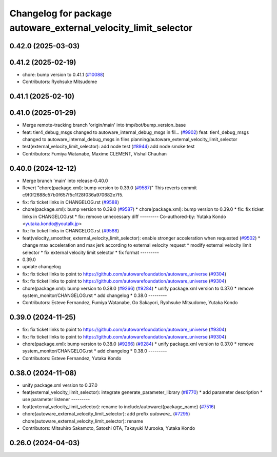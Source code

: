 ^^^^^^^^^^^^^^^^^^^^^^^^^^^^^^^^^^^^^^^^^^^^^^^^^^^^^^^^^^^^^^^
Changelog for package autoware_external_velocity_limit_selector
^^^^^^^^^^^^^^^^^^^^^^^^^^^^^^^^^^^^^^^^^^^^^^^^^^^^^^^^^^^^^^^

0.42.0 (2025-03-03)
-------------------

0.41.2 (2025-02-19)
-------------------
* chore: bump version to 0.41.1 (`#10088 <https://github.com/autowarefoundation/autoware_universe/issues/10088>`_)
* Contributors: Ryohsuke Mitsudome

0.41.1 (2025-02-10)
-------------------

0.41.0 (2025-01-29)
-------------------
* Merge remote-tracking branch 'origin/main' into tmp/bot/bump_version_base
* feat: tier4_debug_msgs changed to autoware_internal_debug_msgs in fil… (`#9902 <https://github.com/autowarefoundation/autoware_universe/issues/9902>`_)
  feat: tier4_debug_msgs changed to autoware_internal_debug_msgs in files planning/autoware_external_velocity_limit_selector
* test(external_velocity_limit_selector): add node test (`#8944 <https://github.com/autowarefoundation/autoware_universe/issues/8944>`_)
  add node smoke test
* Contributors: Fumiya Watanabe, Maxime CLEMENT, Vishal Chauhan

0.40.0 (2024-12-12)
-------------------
* Merge branch 'main' into release-0.40.0
* Revert "chore(package.xml): bump version to 0.39.0 (`#9587 <https://github.com/autowarefoundation/autoware_universe/issues/9587>`_)"
  This reverts commit c9f0f2688c57b0f657f5c1f28f036a970682e7f5.
* fix: fix ticket links in CHANGELOG.rst (`#9588 <https://github.com/autowarefoundation/autoware_universe/issues/9588>`_)
* chore(package.xml): bump version to 0.39.0 (`#9587 <https://github.com/autowarefoundation/autoware_universe/issues/9587>`_)
  * chore(package.xml): bump version to 0.39.0
  * fix: fix ticket links in CHANGELOG.rst
  * fix: remove unnecessary diff
  ---------
  Co-authored-by: Yutaka Kondo <yutaka.kondo@youtalk.jp>
* fix: fix ticket links in CHANGELOG.rst (`#9588 <https://github.com/autowarefoundation/autoware_universe/issues/9588>`_)
* feat(velocity_smoother, external_velocity_limit_selector): enable stronger acceleration when requested (`#9502 <https://github.com/autowarefoundation/autoware_universe/issues/9502>`_)
  * change max acceleration and max jerk according to external velocity request
  * modify external velocity limit selector
  * fix external velocity limit selector
  * fix format
  ---------
* 0.39.0
* update changelog
* fix: fix ticket links to point to https://github.com/autowarefoundation/autoware_universe (`#9304 <https://github.com/autowarefoundation/autoware_universe/issues/9304>`_)
* fix: fix ticket links to point to https://github.com/autowarefoundation/autoware_universe (`#9304 <https://github.com/autowarefoundation/autoware_universe/issues/9304>`_)
* chore(package.xml): bump version to 0.38.0 (`#9266 <https://github.com/autowarefoundation/autoware_universe/issues/9266>`_) (`#9284 <https://github.com/autowarefoundation/autoware_universe/issues/9284>`_)
  * unify package.xml version to 0.37.0
  * remove system_monitor/CHANGELOG.rst
  * add changelog
  * 0.38.0
  ---------
* Contributors: Esteve Fernandez, Fumiya Watanabe, Go Sakayori, Ryohsuke Mitsudome, Yutaka Kondo

0.39.0 (2024-11-25)
-------------------
* fix: fix ticket links to point to https://github.com/autowarefoundation/autoware_universe (`#9304 <https://github.com/autowarefoundation/autoware_universe/issues/9304>`_)
* fix: fix ticket links to point to https://github.com/autowarefoundation/autoware_universe (`#9304 <https://github.com/autowarefoundation/autoware_universe/issues/9304>`_)
* chore(package.xml): bump version to 0.38.0 (`#9266 <https://github.com/autowarefoundation/autoware_universe/issues/9266>`_) (`#9284 <https://github.com/autowarefoundation/autoware_universe/issues/9284>`_)
  * unify package.xml version to 0.37.0
  * remove system_monitor/CHANGELOG.rst
  * add changelog
  * 0.38.0
  ---------
* Contributors: Esteve Fernandez, Yutaka Kondo

0.38.0 (2024-11-08)
-------------------
* unify package.xml version to 0.37.0
* feat(external_velocity_limit_selector): integrate generate_parameter_library (`#8770 <https://github.com/autowarefoundation/autoware_universe/issues/8770>`_)
  * add parameter description
  * use parameter listener
  ---------
* feat(external_velocity_limit_selector): rename to include/autoware/{package_name} (`#7516 <https://github.com/autowarefoundation/autoware_universe/issues/7516>`_)
* chore(autoware_external_velocity_limit_selector): add prefix `autoware\_` (`#7295 <https://github.com/autowarefoundation/autoware_universe/issues/7295>`_)
  chore(autoware_external_velocity_limit_selector): rename
* Contributors: Mitsuhiro Sakamoto, Satoshi OTA, Takayuki Murooka, Yutaka Kondo

0.26.0 (2024-04-03)
-------------------
